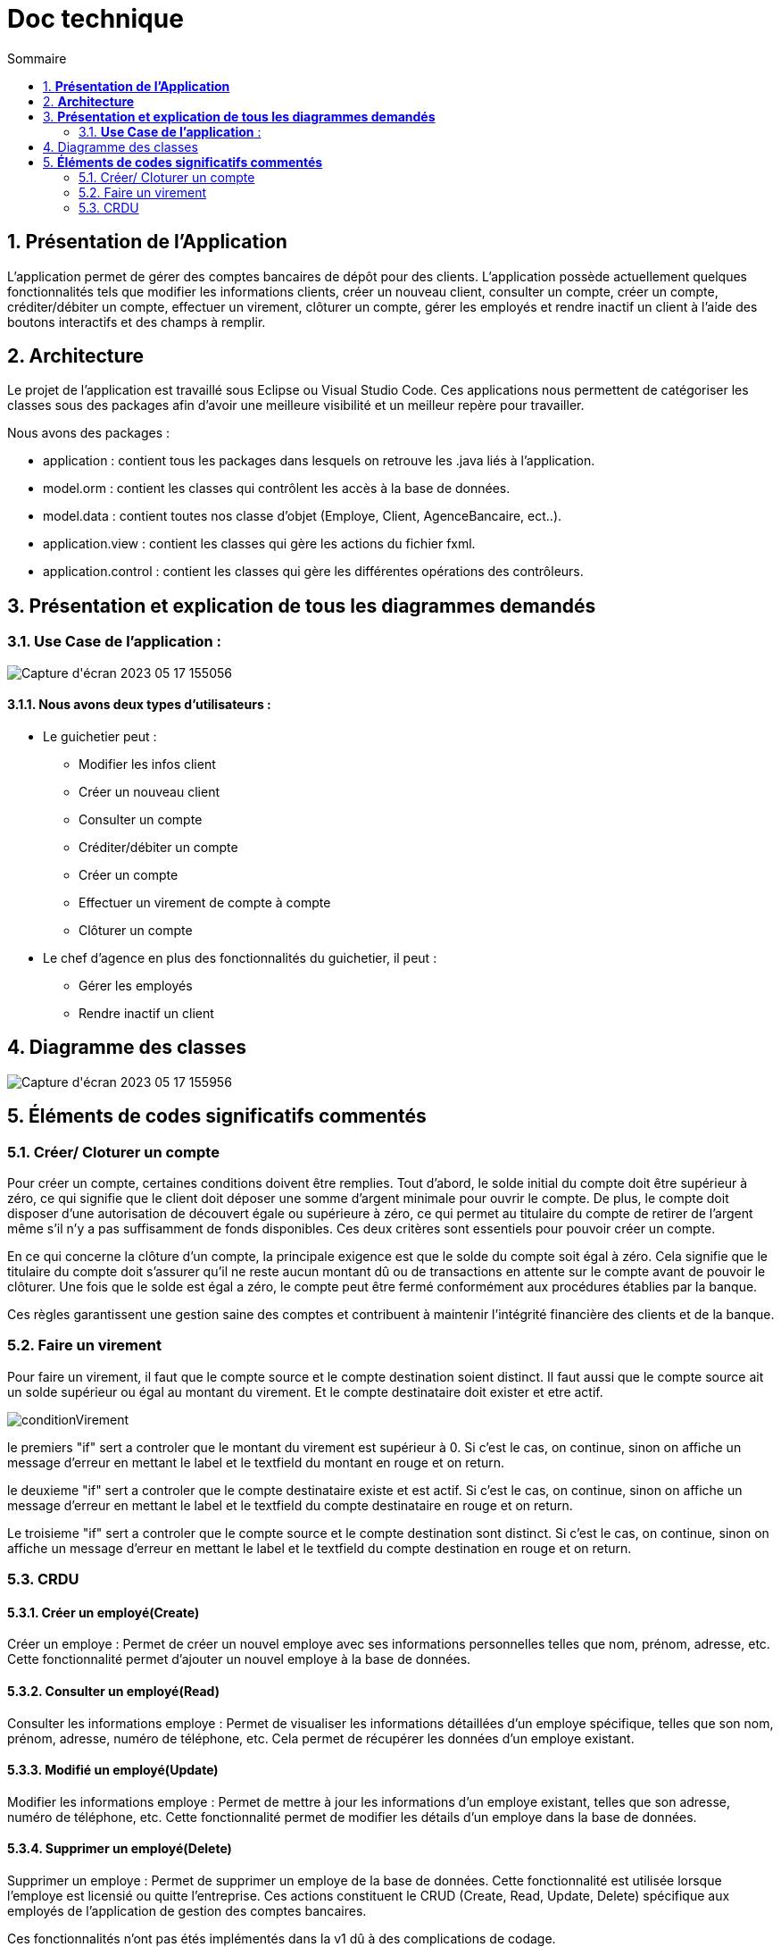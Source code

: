= *Doc technique*
:toc:
:doctype: book
:toc-title: Sommaire
:sectnums:
:Equipe:

== *Présentation de l’Application*
L’application permet de gérer des comptes bancaires de dépôt pour des clients. L’application possède actuellement quelques fonctionnalités tels que modifier les informations clients, créer un nouveau client, consulter un compte, créer un compte, créditer/débiter un compte, effectuer un virement, clôturer un compte, gérer les employés et rendre inactif un client à l’aide des boutons interactifs et des champs à remplir.

== *Architecture*
Le projet de l’application est travaillé sous Eclipse ou Visual Studio Code. Ces applications nous permettent de catégoriser les classes sous des packages afin d’avoir une meilleure visibilité et un meilleur repère pour travailler.

Nous avons des packages :

* application : contient tous les packages dans lesquels on retrouve les .java liés à l’application.
* model.orm : contient les classes qui contrôlent les accès à la base de données.
* model.data : contient toutes nos classe d’objet (Employe, Client, AgenceBancaire, ect..).
* application.view : contient les classes qui gère les actions du fichier fxml.
* application.control : contient les classes qui gère les différentes opérations des contrôleurs.

== *Présentation et explication de tous les diagrammes demandés*

=== *Use Case de l’application* :
image::image/Capture d'écran 2023-05-17 155056.png[]

==== Nous avons deux types d’utilisateurs :

* Le guichetier peut : 
** Modifier les infos client 
** Créer un nouveau client
** Consulter un compte
** Créditer/débiter un compte
** Créer un compte
** Effectuer un virement de compte à compte
** Clôturer un compte

* Le chef d’agence en plus des fonctionnalités du guichetier, il peut : 
** Gérer les employés
** Rendre inactif un client

== Diagramme des classes

image::image/Capture d'écran 2023-05-17 155956.png[]

== *Éléments de codes significatifs commentés*

=== Créer/ Cloturer un compte
Pour créer un compte, certaines conditions doivent être remplies. Tout d'abord, le solde initial du compte doit être supérieur à zéro, ce qui signifie que le client doit déposer une somme d'argent minimale pour ouvrir le compte. De plus, le compte doit disposer d'une autorisation de découvert égale ou supérieure à zéro, ce qui permet au titulaire du compte de retirer de l'argent même s'il n'y a pas suffisamment de fonds disponibles. Ces deux critères sont essentiels pour pouvoir créer un compte.

En ce qui concerne la clôture d'un compte, la principale exigence est que le solde du compte soit égal à zéro. Cela signifie que le titulaire du compte doit s'assurer qu'il ne reste aucun montant dû ou de transactions en attente sur le compte avant de pouvoir le clôturer. Une fois que le solde est égal a zéro, le compte peut être fermé conformément aux procédures établies par la banque.

Ces règles garantissent une gestion saine des comptes et contribuent à maintenir l'intégrité financière des clients et de la banque.

=== Faire un virement

Pour faire un virement, il faut que le compte source et le compte destination soient distinct. Il faut aussi que le compte source ait un solde supérieur ou égal au montant du virement. Et le compte destinataire doit exister et etre actif.

//insertion image nommée conditionVirement

image::image/conditionVirement.png[]

le premiers "if" sert a controler que le montant du virement est supérieur à 0. Si c'est le cas, on continue, sinon on affiche un message d'erreur en mettant le label et le textfield du montant en rouge et on return.

le deuxieme "if" sert a controler que le compte destinataire existe et est actif. Si c'est le cas, on continue, sinon on affiche un message d'erreur en mettant le label et le textfield du compte destinataire en rouge et on return.

Le troisieme "if" sert a controler que le compte source et le compte destination sont distinct. Si c'est le cas, on continue, sinon on affiche un message d'erreur en mettant le label et le textfield du compte destination en rouge et on return.




=== CRDU
==== Créer un employé(Create)
Créer un employe : Permet de créer un nouvel employe avec ses informations personnelles telles que nom, prénom, adresse, etc. Cette fonctionnalité permet d'ajouter un nouvel employe à la base de données.

==== Consulter un employé(Read)
Consulter les informations employe : Permet de visualiser les informations détaillées d'un employe spécifique, telles que son nom, prénom, adresse, numéro de téléphone, etc. Cela permet de récupérer les données d'un employe existant.

==== Modifié un employé(Update)
Modifier les informations employe : Permet de mettre à jour les informations d'un employe existant, telles que son adresse, numéro de téléphone, etc. Cette fonctionnalité permet de modifier les détails d'un employe dans la base de données.

==== Supprimer un employé(Delete)
Supprimer un employe : Permet de supprimer un employe de la base de données. Cette fonctionnalité est utilisée lorsque l'employe est licensié ou quitte l'entreprise.
Ces actions constituent le CRUD (Create, Read, Update, Delete) spécifique aux employés de l'application de gestion des comptes bancaires.

Ces fonctionnalités n'ont pas étés implémentés dans la v1 dû à des complications de codage.